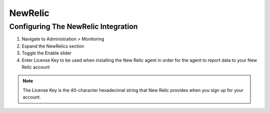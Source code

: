NewRelic
--------

Configuring The NewRelic Integration
^^^^^^^^^^^^^^^^^^^^^^^^^^^^^^^^^^^^

#. Navigate to Administration > Monitoring
#. Expand the NewRelics section
#. Toggle the Enable slider
#. Enter License Key to be used when installing the New Relic agent in order for the agent to report data to your New Relic account

.. NOTE::

  The License Key is the 40-character hexadecimal string that New Relic provides when you sign up for your account.
